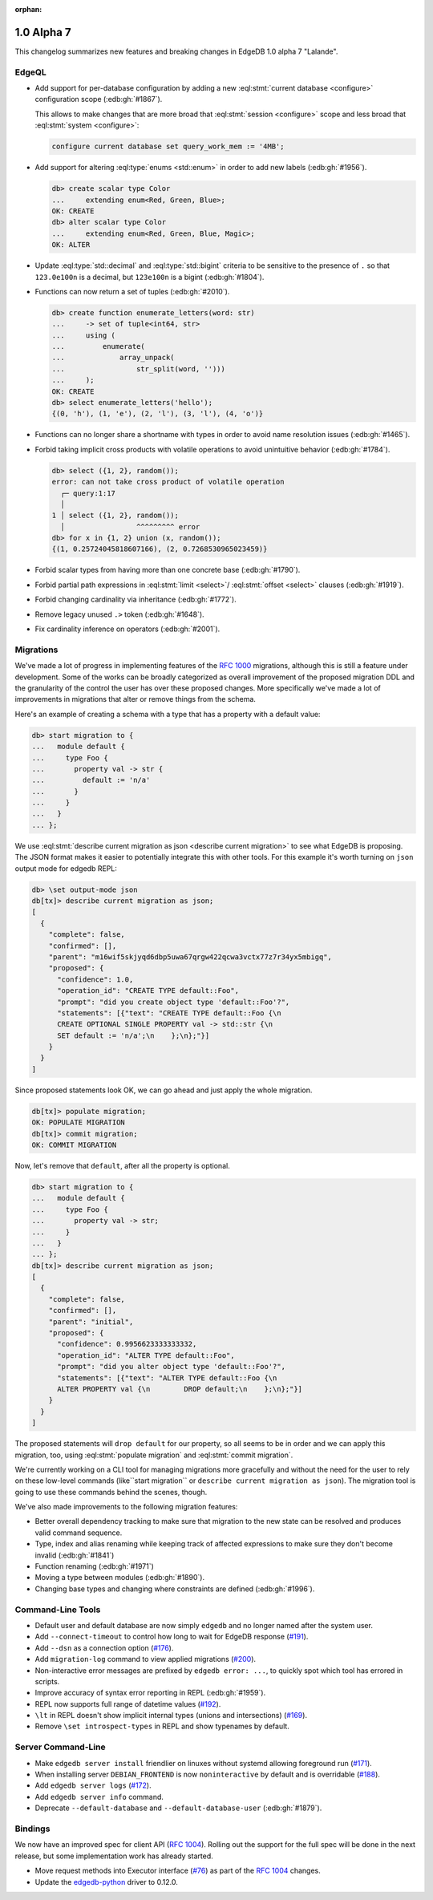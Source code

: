:orphan:

.. _ref_changelog_alpha7:

===========
1.0 Alpha 7
===========

This changelog summarizes new features and breaking changes in
EdgeDB 1.0 alpha 7 "Lalande".


EdgeQL
======

* Add support for per-database configuration by adding a new
  :eql:stmt:`current database <configure>` configuration scope
  (:edb:gh:`#1867`).

  This allows to make changes that are more broad
  that :eql:stmt:`session <configure>` scope and less broad that
  :eql:stmt:`system <configure>`:

  .. code-block:: edgeql

    configure current database set query_work_mem := '4MB';

* Add support for altering :eql:type:`enums <std::enum>` in order to
  add new labels (:edb:gh:`#1956`).

  .. code-block:: edgeql-repl

    db> create scalar type Color
    ...     extending enum<Red, Green, Blue>;
    OK: CREATE
    db> alter scalar type Color
    ...     extending enum<Red, Green, Blue, Magic>;
    OK: ALTER

* Update :eql:type:`std::decimal` and :eql:type:`std::bigint` criteria
  to be sensitive to the presence of ``.`` so that ``123.0e100n`` is a
  decimal, but ``123e100n`` is a bigint (:edb:gh:`#1804`).

* Functions can now return a set of tuples (:edb:gh:`#2010`).

  .. code-block:: edgeql-repl

    db> create function enumerate_letters(word: str)
    ...     -> set of tuple<int64, str>
    ...     using (
    ...         enumerate(
    ...             array_unpack(
    ...                 str_split(word, '')))
    ...     );
    OK: CREATE
    db> select enumerate_letters('hello');
    {(0, 'h'), (1, 'e'), (2, 'l'), (3, 'l'), (4, 'o')}

* Functions can no longer share a shortname with types in order to
  avoid name resolution issues (:edb:gh:`#1465`).
* Forbid taking implicit cross products with volatile operations to
  avoid unintuitive behavior (:edb:gh:`#1784`).

  .. code-block:: edgeql-repl

    db> select ({1, 2}, random());
    error: can not take cross product of volatile operation
      ┌─ query:1:17
      │
    1 │ select ({1, 2}, random());
      │                 ^^^^^^^^^ error
    db> for x in {1, 2} union (x, random());
    {(1, 0.25724045818607166), (2, 0.7268530965023459)}

* Forbid scalar types from having more than one concrete base
  (:edb:gh:`#1790`).
* Forbid partial path expressions in :eql:stmt:`limit <select>`/
  :eql:stmt:`offset <select>` clauses (:edb:gh:`#1919`).
* Forbid changing cardinality via inheritance (:edb:gh:`#1772`).
* Remove legacy unused ``.>`` token (:edb:gh:`#1648`).
* Fix cardinality inference on operators (:edb:gh:`#2001`).


Migrations
==========

We've made a lot of progress in implementing features of the `RFC 1000
<migrations_>`_ migrations, although this is still a feature under
development. Some of the works can be broadly categorized as overall
improvement of the proposed migration DDL and the granularity of the
control the user has over these proposed changes. More specifically
we've made a lot of improvements in migrations that alter or remove
things from the schema.

Here's an example of creating a schema with a type that has a property
with a default value:

.. code-block:: edgeql-repl

    db> start migration to {
    ...   module default {
    ...     type Foo {
    ...       property val -> str {
    ...         default := 'n/a'
    ...       }
    ...     }
    ...   }
    ... };

We use :eql:stmt:`describe current migration as json <describe current
migration>` to see what EdgeDB is proposing. The JSON format makes it
easier to potentially integrate this with other tools. For this
example it's worth turning on ``json`` output mode for edgedb REPL:

.. code-block:: edgeql-repl

    db> \set output-mode json
    db[tx]> describe current migration as json;
    [
      {
        "complete": false,
        "confirmed": [],
        "parent": "m16wif5skjyqd6dbp5uwa67qrgw422qcwa3vctx77z7r34yx5mbigq",
        "proposed": {
          "confidence": 1.0,
          "operation_id": "CREATE TYPE default::Foo",
          "prompt": "did you create object type 'default::Foo'?",
          "statements": [{"text": "CREATE TYPE default::Foo {\n
          CREATE OPTIONAL SINGLE PROPERTY val -> std::str {\n
          SET default := 'n/a';\n    };\n};"}]
        }
      }
    ]

Since proposed statements look OK, we can go ahead and just apply the
whole migration.

.. code-block:: edgeql-repl

    db[tx]> populate migration;
    OK: POPULATE MIGRATION
    db[tx]> commit migration;
    OK: COMMIT MIGRATION

Now, let's remove that ``default``, after all the property is optional.

.. code-block:: edgeql-repl

    db> start migration to {
    ...   module default {
    ...     type Foo {
    ...       property val -> str;
    ...     }
    ...   }
    ... };
    db[tx]> describe current migration as json;
    [
      {
        "complete": false,
        "confirmed": [],
        "parent": "initial",
        "proposed": {
          "confidence": 0.9956623333333332,
          "operation_id": "ALTER TYPE default::Foo",
          "prompt": "did you alter object type 'default::Foo'?",
          "statements": [{"text": "ALTER TYPE default::Foo {\n
          ALTER PROPERTY val {\n        DROP default;\n    };\n};"}]
        }
      }
    ]

The proposed statements will ``drop default`` for our property, so all
seems to be in order and we can apply this migration, too, using
:eql:stmt:`populate migration` and :eql:stmt:`commit migration`.

We're currently working on a CLI tool for managing migrations more
gracefully and without the need for the user to rely on these
low-level commands (like``start migration`` or ``describe current
migration as json``). The migration tool is going to use these
commands behind the scenes, though.

We've also made improvements to the following migration features:

* Better overall dependency tracking to make sure that migration to
  the new state can be resolved and produces valid command sequence.
* Type, index and alias renaming while keeping track of affected
  expressions to make sure they don't become invalid (:edb:gh:`#1841`)
* Function renaming (:edb:gh:`#1971`)
* Moving a type between modules (:edb:gh:`#1890`).
* Changing base types and changing where constraints are defined
  (:edb:gh:`#1996`).


Command-Line Tools
==================

* Default user and default database are now simply ``edgedb`` and no
  longer named after the system user.
* Add ``--connect-timeout`` to control how long to wait for EdgeDB
  response (`#191 <https://github.com/edgedb/edgedb-cli/pull/191>`_).
* Add ``--dsn`` as a connection option (`#176
  <https://github.com/edgedb/edgedb-cli/issues/176>`_).
* Add ``migration-log`` command to view applied migrations (`#200
  <https://github.com/edgedb/edgedb-cli/pull/200>`_).
* Non-interactive error messages are prefixed by ``edgedb error:
  ...``, to quickly spot which tool has errored in scripts.
* Improve accuracy of syntax error reporting in REPL (:edb:gh:`#1959`).
* REPL now supports full range of datetime values (`#192
  <https://github.com/edgedb/edgedb-cli/pull/192>`_).
* ``\lt`` in REPL doesn't show implicit internal types (unions and
  intersections) (`#169 <https://github.com/edgedb/edgedb-cli/issues/169>`_).
* Remove ``\set introspect-types`` in REPL and show typenames by
  default.


Server Command-Line
===================

* Make ``edgedb server install`` friendlier on linuxes without systemd
  allowing foreground run (`#171
  <https://github.com/edgedb/edgedb-cli/pull/171>`_).
* When installing server ``DEBIAN_FRONTEND`` is now ``noninteractive`` by
  default and is overridable (`#188
  <https://github.com/edgedb/edgedb-cli/pull/188>`_).
* Add ``edgedb server logs`` (`#172
  <https://github.com/edgedb/edgedb-cli/pull/172>`_).
* Add ``edgedb server info`` command.
* Deprecate ``--default-database`` and ``--default-database-user``
  (:edb:gh:`#1879`).


Bindings
========

We now have an improved spec for client API (`RFC 1004 <robust_>`_).
Rolling out the support for the full spec will be done in the next
release, but some implementation work has already started.

* Move request methods into Executor interface (`#76
  <https://github.com/edgedb/edgedb-js/pull/76>`_) as part of the `RFC
  1004 <robust_>`_ changes.
* Update the `edgedb-python <https://github.com/edgedb/edgedb-python>`_ driver
  to 0.12.0.


.. _robust:
    https://github.com/edgedb/rfcs/blob/master/text/1004-transactions-api.rst

.. _migrations:
    https://github.com/edgedb/rfcs/blob/master/text/1000-migrations.rst
